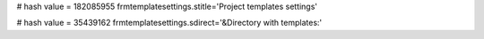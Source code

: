 
# hash value = 182085955
frmtemplatesettings.stitle='Project templates settings'


# hash value = 35439162
frmtemplatesettings.sdirect='&Directory with templates:'

